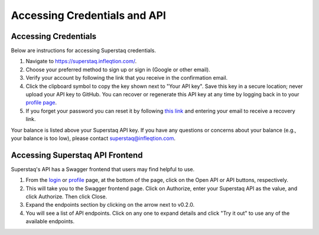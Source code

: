 Accessing Credentials and API
=============================

Accessing Credentials
---------------------
Below are instructions for accessing Superstaq credentials.

#. Navigate to https://superstaq.infleqtion.com/.
#. Choose your preferred method to sign up or sign in (Google or other email).
#. Verify your account by following the link that you receive in the confirmation email.
#. Click the clipboard symbol to copy the key shown next to "Your API key". Save this key in a secure location; never upload your API key to GitHub. You can
   recover or regenerate this API key at any time by logging back in to your `profile page <https://superstaq.infleqtion.com/profile>`_.
#. If you forget your password you can reset it by following `this link <https://superstaq.infleqtion.com/forgot_password>`_ and entering your email to receive a recovery link.

Your balance is listed above your Superstaq API key. If you have any questions or concerns about your balance (e.g., your balance is too low), please contact superstaq@infleqtion.com.

Accessing Superstaq API Frontend
--------------------------------
Superstaq's API has a Swagger frontend that users may find helpful to use.

#. From the `login <https://superstaq.infleqtion.com/>`_ or `profile <https://superstaq.infleqtion.com/profile>`_ page, at the bottom of the page, click on the Open API or API buttons, respectively.
#. This will take you to the Swagger frontend page. Click on Authorize, enter your Superstaq API as the value, and click Authorize. Then click Close.
#. Expand the endpoints section by clicking on the arrow next to v0.2.0.
#. You will see a list of API endpoints. Click on any one to expand details and click "Try it out" to use any of the available endpoints.
